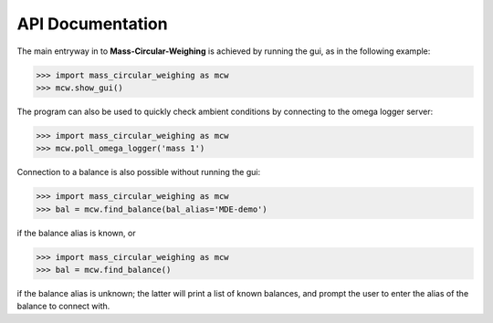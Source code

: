 .. _mcw-api:

=================
API Documentation
=================

The main entryway in to **Mass-Circular-Weighing** is achieved by running the gui, as in the following example:

.. code-block:: pycon

    >>> import mass_circular_weighing as mcw
    >>> mcw.show_gui()

The program can also be used to quickly check ambient conditions by connecting to the omega logger server:

.. code-block:: pycon

    >>> import mass_circular_weighing as mcw
    >>> mcw.poll_omega_logger('mass 1')

Connection to a balance is also possible without running the gui:

.. code-block:: pycon

    >>> import mass_circular_weighing as mcw
    >>> bal = mcw.find_balance(bal_alias='MDE-demo')

if the balance alias is known, or

.. code-block:: pycon

    >>> import mass_circular_weighing as mcw
    >>> bal = mcw.find_balance()

if the balance alias is unknown; the latter will print a list of known balances,
and prompt the user to enter the alias of the balance to connect with.

